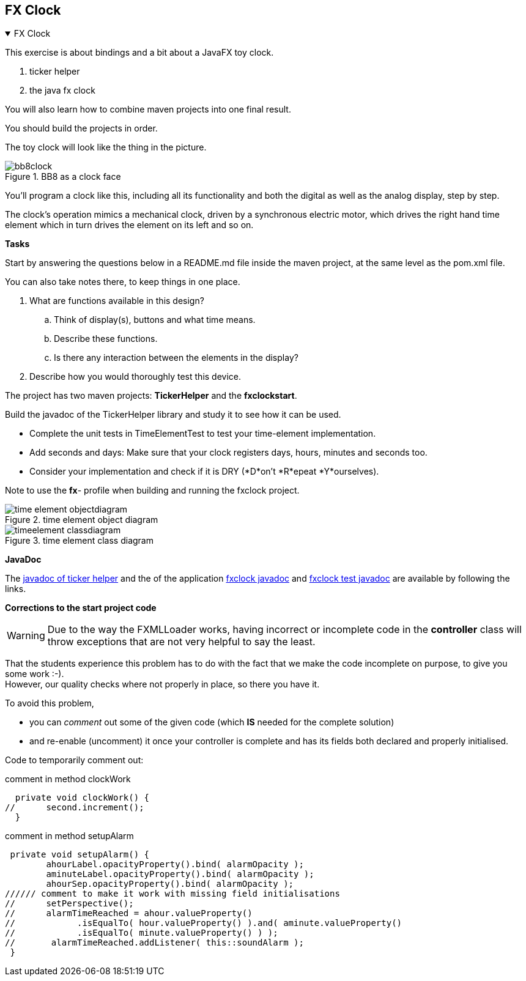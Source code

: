 :sectnums!:

== FX Clock

++++
<div class='ex'><details open class='ex'><summary class='ex'>FX Clock</summary>
++++


This exercise is about bindings and a bit about a JavaFX toy clock.

. ticker helper
. the java fx clock

You will also learn how to combine maven projects into one final result.

You should build the projects in order.

The toy clock will look like the thing in the picture.

.BB8 as a clock face
image::bb8clock.png[]

You’ll program a clock like this, including all its functionality and
both the digital as well as the analog display, step by step.


The clock's operation mimics a mechanical clock, driven
by a synchronous electric motor, which drives the right hand time
element which in turn drives the element on  its left and so on.

*Tasks*

Start by answering the questions below in a README.md file inside the
maven project, at the same level as the pom.xml file.


You can also take notes there, to keep things in one place.

. What are functions available in this design?
.. Think of display(s), buttons and what time means.
.. Describe these functions.
.. Is there any interaction between the elements in the display?

. Describe how you would thoroughly test this device.


The project has two maven projects: *TickerHelper* and the *fxclockstart*.

Build the javadoc of the TickerHelper library and study it to see how it can be used.

* Complete the unit tests in TimeElementTest to test your time-element implementation.
* Add seconds and days: Make sure that your clock registers days, hours,
  minutes and seconds too.
* Consider your implementation and check if it is DRY (*D*on't
  *R*epeat *Y*ourselves).

Note to use the *fx*- profile when building and running the fxclock project.

.time element object diagram
image::time-element-objectdiagram.svg[]

.time element class diagram
image::timeelement-classdiagram.svg[]

*JavaDoc*

The link:{exercises}/tickerhelper/apidocs/index.html[javadoc of ticker helper]
 and the of the application  link:{exercises}/fxclock/apidocs/index.html[fxclock javadoc]
 and link:{exercises}/fxclock/testapidocs/index.html[fxclock test javadoc] are available by following the links.

*Corrections to the start project code*

[WARNING]
Due to the way the FXMLLoader works, having incorrect or incomplete code in the
*controller* class will throw exceptions that are not very helpful to say the least.

That the students experience this problem has to do with the fact that
we make the code incomplete on purpose, to give you some work :-). +
However, our quality checks where not properly in place, so there you have it.


To avoid this problem,

* you can _comment_ out some of the given code (which *IS* needed for the complete solution)
* and re-enable (uncomment) it once your controller is complete and has its fields both declared and properly initialised.

Code to temporarily comment out:

.comment in method clockWork
[source,java]
----
  private void clockWork() {
//      second.increment();
  }
----


.comment in method setupAlarm
[source,java]
----
 private void setupAlarm() {
        ahourLabel.opacityProperty().bind( alarmOpacity );
        aminuteLabel.opacityProperty().bind( alarmOpacity );
        ahourSep.opacityProperty().bind( alarmOpacity );
////// comment to make it work with missing field initialisations
//      setPerspective();
//      alarmTimeReached = ahour.valueProperty()
//            .isEqualTo( hour.valueProperty() ).and( aminute.valueProperty()
//            .isEqualTo( minute.valueProperty() ) );
//       alarmTimeReached.addListener( this::soundAlarm );
 }
----

++++
</details></div><!--end fxclock.adoc -->
++++

:sectnums:
